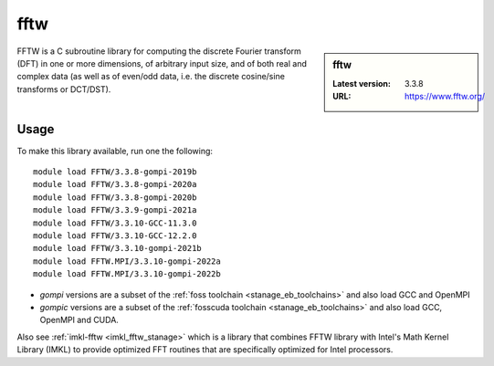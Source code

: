 .. _fftw_stanage:

fftw
====

.. sidebar:: fftw

   :Latest version: 3.3.8
   :URL: https://www.fftw.org/

FFTW is a C subroutine library for
computing the discrete Fourier transform (DFT)
in one or more dimensions,
of arbitrary input size,
and of both real and complex data
(as well as of even/odd data,
i.e. the discrete cosine/sine transforms or DCT/DST).

Usage
-----
To make this library available, run one the following: ::

      module load FFTW/3.3.8-gompi-2019b
      module load FFTW/3.3.8-gompi-2020a
      module load FFTW/3.3.8-gompi-2020b
      module load FFTW/3.3.9-gompi-2021a
      module load FFTW/3.3.10-GCC-11.3.0
      module load FFTW/3.3.10-GCC-12.2.0
      module load FFTW/3.3.10-gompi-2021b
      module load FFTW.MPI/3.3.10-gompi-2022a
      module load FFTW.MPI/3.3.10-gompi-2022b

- `gompi` versions are a subset of the :ref:`foss toolchain <stanage_eb_toolchains>`
  and also load GCC and OpenMPI
- `gompic` versions are a subset of the :ref:`fosscuda toolchain <stanage_eb_toolchains>`
  and also load GCC, OpenMPI and CUDA.


Also see :ref:`imkl-fftw <imkl_fftw_stanage>` which is a library that combines FFTW library with Intel's Math Kernel Library (IMKL)
to provide optimized FFT routines that are specifically optimized for Intel processors.
